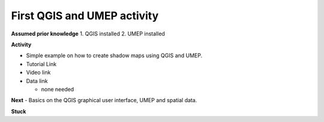 First QGIS and UMEP activity
~~~~~~~~~~~~~~~~~~~~~~~~~~~

**Assumed prior knowledge**
1. QGIS installed
2. UMEP installed


**Activity**

-  Simple example on how to create shadow maps using QGIS and UMEP.


-  Tutorial Link

-  Video link

-  Data link

   -  none needed

**Next**
-  Basics on the QGIS graphical user interface, UMEP and spatial data.

**Stuck**

